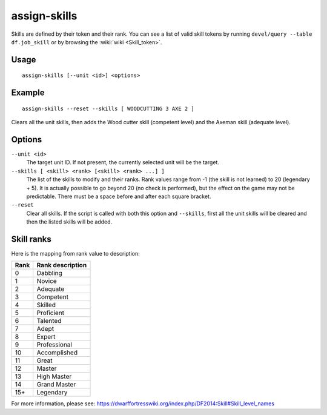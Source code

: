 assign-skills
=============

.. dfhack-tool::
    :summary: Adjust a unit's skills.
    :tags: fort armok units

Skills are defined by their token and their rank. You can see a list of valid
skill tokens by running ``devel/query --table df.job_skill`` or by browsing the
:wiki:`wiki <Skill_token>`.

Usage
-----

::

    assign-skills [--unit <id>] <options>

Example
-------

::

    assign-skills --reset --skills [ WOODCUTTING 3 AXE 2 ]

Clears all the unit skills, then adds the Wood cutter skill (competent level)
and the Axeman skill (adequate level).

Options
-------

``--unit <id>``
    The target unit ID. If not present, the currently selected unit will be the
    target.
``--skills [ <skill> <rank> [<skill> <rank> ...] ]``
    The list of the skills to modify and their ranks. Rank values range from -1
    (the skill is not learned) to 20 (legendary + 5). It is actually possible to
    go beyond 20 (no check is performed), but the effect on the game may not be
    predictable. There must be a space before and after each square bracket.
``--reset``
    Clear all skills. If the script is called with both this option and
    ``--skills``, first all the unit skills will be cleared and then the listed
    skills will be added.

Skill ranks
-----------

Here is the mapping from rank value to description:

====  ================
Rank  Rank description
====  ================
0     Dabbling
1     Novice
2     Adequate
3     Competent
4     Skilled
5     Proficient
6     Talented
7     Adept
8     Expert
9     Professional
10    Accomplished
11    Great
12    Master
13    High Master
14    Grand Master
15+   Legendary
====  ================

For more information, please see:
https://dwarffortresswiki.org/index.php/DF2014:Skill#Skill_level_names
